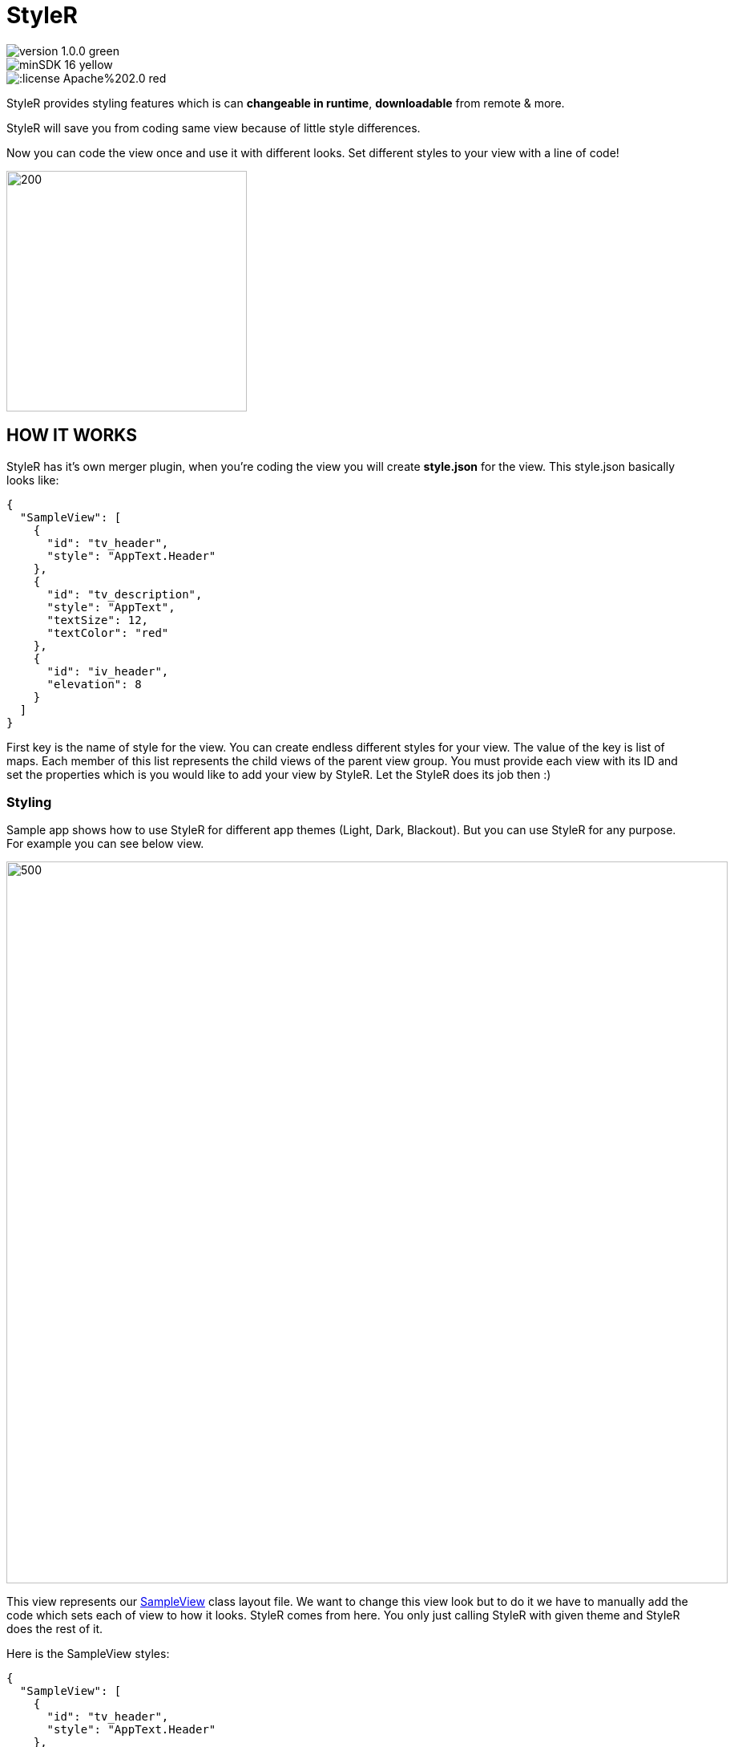 # StyleR

image::https://img.shields.io/badge/version-1.0.0-green.svg[]
image::https://img.shields.io/badge/minSDK-16-yellow.svg[]
image::https://img.shields.io/:license-Apache%202.0-red.svg[]

StyleR provides styling features which is can *changeable in runtime*, *downloadable* from remote & more.

StyleR will save you from coding same view because of little style differences.

Now you can code the view once and use it with different looks. Set different styles to your view with a line of code!

image::images/styler.gif[200,300]

## HOW IT WORKS

StyleR has it's own merger plugin, when you're coding the view you will create *style.json* for the view. This style.json basically looks like:

```bourne
{
  "SampleView": [
    {
      "id": "tv_header",
      "style": "AppText.Header"
    },
    {
      "id": "tv_description",
      "style": "AppText",
      "textSize": 12,
      "textColor": "red"
    },
    {
      "id": "iv_header",
      "elevation": 8
    }
  ]
}
```

First key is the name of style for the view. You can create endless different styles for your view. The value of the key is list of maps.
Each member of this list represents the child views of the parent view group. You must provide each view with its ID and set the properties which is
you would like to add your view by StyleR. Let the StyleR does its job then :)


### Styling

Sample app shows how to use StyleR for different app themes (Light, Dark, Blackout). But you can use StyleR for any purpose. 
For example you can see below view.

image::images/sample_view.png[500,900]

This view represents our link:https://github.com/mayuce/StyleR/blob/master/app/src/main/java/com/labters/stylerdemo/components/sampleview/SampleView.kt[SampleView] class layout file. We want to change this view look but to do it we have to manually add the code which sets each of view to how it looks. StyleR comes from here.
You only just calling StyleR with given theme and StyleR does the rest of it.

Here is the SampleView styles:

```bourne
{
  "SampleView": [
    {
      "id": "tv_header",
      "style": "AppText.Header"
    },
    {
      "id": "tv_description",
      "style": "AppText"
    }
  ],
  "SampleView.Reverse": [
    {
      "id": "tv_header",
      "style": "AppText"
    },
    {
      "id": "tv_description",
      "style": "AppText.Header"
    }
  ],
  "SampleView.HugeHeader": [
    {
      "id": "tv_header",
      "style": "AppText.Header",
      "textSize": 60,
      "textColor": "red"
    },
    {
      "id": "tv_description",
      "style": "AppText"
    }
  ]
}
```

And here how it looks each of styles:

*SampleView*

image::images/theme_0.jpg[200,300]

*SampleView.Reverse*

image::images/theme_1.jpg[200,300]

*SampleView.HugeHeader*

image::images/theme_2.jpg[200,300]

And link:https://github.com/mayuce/StyleR/blob/master/app/src/main/java/com/labters/stylerdemo/components/sampleview/SampleView.kt[Here] is how it works from the code

image::images/styler_sample.gif[200,300]

## HOW TO ADD YOUR PROJECT

### StyleR Dependencies

StyleR needs three different maps which is provided by your application. These maps are:

* *View StyleR Map*: This is the map which is contains all of your styles. StyleR provides a plugin to merge all of your styles or if you want to download
it from remote source you can provide that value comes from remote server too.
link:https://github.com/mayuce/StyleR/blob/master/app/src/main/res/raw/styler.json[Example]

* *Styles Map*: StyleR has its own style processor. This makes the things easier as Android. Think that you're declaring HeaderTextViewStyle in styles.xml. It works the same way as Android. You can provide it from local or remote as view styler map.
link:https://github.com/mayuce/StyleR/blob/master/app/src/main/res/raw/styles.json[Example]

* *Colors Map*: This works as Androids colors.xml as styles map and you can provide it from local or remote as view styler map too.
link:https://github.com/mayuce/StyleR/blob/master/app/src/main/res/raw/colors.json[Example]

### StyleR Implementation

First you have to add the lines below in your module which you'll apply StyleR (app or if you have components module for example).

```bourne
dependecies {
...
implementation 'com.github.mayuce:StyleR:1.0.0'
...
}
```

Then add plugin configurations to same build.gradle file by folloing the below lines.

```bourne
apply plugin: 'com.labters.styler.stylerplugin'
styleRConfig {
    styleRMerger {
        directories = ["$projectDir/src/main/java/<DIRECTORY PATH COMES HERE FOR EX.>", "You can add more than one directory and it doesn't have to be in project dir."]
        includeSubFolders = true // or false whatever you need
        exportDirectory = "$projectDir/src/main/res/raw" // See StyleR Demo app module to understand this.
    }
}

buildscript {
    repositories {
        gradlePluginPortal()
    }
    dependencies {
        classpath "com.labters.styler:styler-plugin:1.0.0"
    }
}
```

Now you are ready to define your styles and make your app less coded and more fancy look from others!

### Initializing The StyleR

To initialize StyleR go to your Application class and call StyleR.initialize function. The code shown below is for calling StyleR from 
local source. If you have download logics in your app you can call it from there or call from room etc.

```kotlin
val type = object : TypeToken<HashMap<String, List<HashMap<String, String>>>>() {}.type
val typeBasic = object : TypeToken<HashMap<String, String>>() {}.type
val typeStyle = object : TypeToken<HashMap<String, HashMap<String, String>>>() {}.type
StyleRProvider.initialize(
 Gson().fromJson(resources.getRawTextFile(R.raw.styler), type),
 Gson().fromJson(resources.getRawTextFile(R.raw.colors), typeBasic),
 Gson().fromJson(resources.getRawTextFile(R.raw.styles), typeStyle)
 ) {
    (view as? CardView)?.setStyleR(hashMap)
    // Call your own created view binders if you have.
 }
```

link:https://github.com/mayuce/StyleR/blob/master/app/src/main/java/com/labters/stylerdemo/styler/AppStyleR.kt[See the example.]
link:https://github.com/mayuce/StyleR/blob/master/app/src/main/java/com/labters/stylerdemo/StyleRApp.kt[See the application class.]

### Applying The StyleR

You can apply StyleR each view of your module. But what I suggest is create your own views under a folder which is shown in
link:https://github.com/mayuce/StyleR/tree/master/app/src/main/java/com/labters/stylerdemo/components/sampleview[*app module*].

Apply StyleR in your BaseView class or apply it by redeclaring the function wherever you want to call as 

StyleR.applyStyle(ROOT VIEW OF GROUP, NAME OF THE VIEW STYLE)

```kotlin
StyleR.applyStyle(binding.root, "${javaClass.simpleName}${AppStatics.appColor.key}")
// THIS MEANS
// StyleR.applyStyle(binding.root, "SimpleView")
// StyleR.applyStyle(binding.root, "SimpleView.Dark")
// StyleR.applyStyle(binding.root, "SimpleView.Blackout")
```

### What Can You Add?

StyleR comes with function which is each developer contribute by their own functions for their modules. So what is it?
By StyleR view setter scoped functions you will get the same view & property map which is StyleR has got. So you can apply your own 
styler from there.

link:https://github.com/mayuce/StyleR/blob/master/app/src/main/java/com/labters/stylerdemo/styler/AppStyleR.kt[See the example.]

Please see sample app module to understand how it using.

### StyleR Included Attributes

* Any View:

```bourne
"style": Style name which provides by styles.json
"backgroundColor": View background color from colors.json
"pressedBackgroundColor": View pressed background color from colors.json
"disabledBackgroundColor": View disabled background color from colors.json
"backgroundRadius": View background corner radius in dp
"backgroundBorderWidth": View border width in dp
"elevation": View elevation in dp
```

* Any View extends *Text View* (You can use for buttons too):

```bourne
"style": Style name which provides by styles.json
"textSize": Text size in sp
"fontName": Font name which is under assets folder
"textColor": Text color from colors.json
"disabledTextColor": Disabled text color from colors.json
"pressedTextColor": Pressed text color from colors.json
```

* Button:

```bourne
"style": Style name which provides by styles.json
```

You can add more view binders as shown in the sample app. link:https://github.com/mayuce/StyleR/blob/master/app/src/main/java/com/labters/stylerdemo/styler/CardViewBinder.kt[See the example.]
link:https://github.com/mayuce/StyleR/blob/master/app/src/main/java/com/labters/stylerdemo/styler/AppStyleR.kt[Example usage.]
